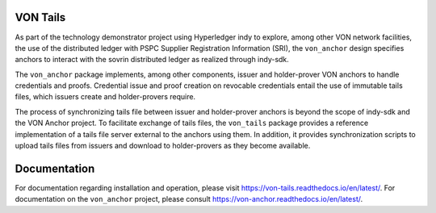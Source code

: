 VON Tails
=========

As part of the technology demonstrator project using Hyperledger indy to explore, among other VON network facilities, the use of the distributed ledger with PSPC Supplier Registration Information (SRI), the ``von_anchor`` design specifies anchors to interact with the sovrin distributed ledger as realized through indy-sdk.

The ``von_anchor`` package implements, among other components, issuer and holder-prover VON anchors to handle credentials and proofs. Credential issue and proof creation on revocable credentials entail the use of immutable tails files, which issuers create and holder-provers require.

The process of synchronizing tails file between issuer and holder-prover anchors is beyond the scope of indy-sdk and the VON Anchor project. To facilitate exchange of tails files, the ``von_tails`` package provides a reference implementation of a tails file server external to the anchors using them. In addition, it provides synchronization scripts to upload tails files from issuers and download to holder-provers as they become available.

Documentation
=============

For documentation regarding installation and operation, please visit https://von-tails.readthedocs.io/en/latest/. For documentation on the ``von_anchor`` project, please consult https://von-anchor.readthedocs.io/en/latest/.
